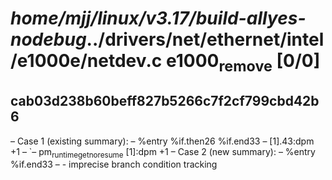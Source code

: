 #+TODO: TODO CHECK | BUG DUP
* /home/mjj/linux/v3.17/build-allyes-nodebug/../drivers/net/ethernet/intel/e1000e/netdev.c e1000_remove [0/0]
** cab03d238b60beff827b5266c7f2cf799cbd42b6
   -- Case 1 (existing summary):
   --     %entry %if.then26 %if.end33
   --         [1].43:dpm +1
   --         `-- pm_runtime_get_noresume [1]:dpm +1
   -- Case 2 (new summary):
   --     %entry %if.end33
   --         -
   imprecise branch condition tracking
